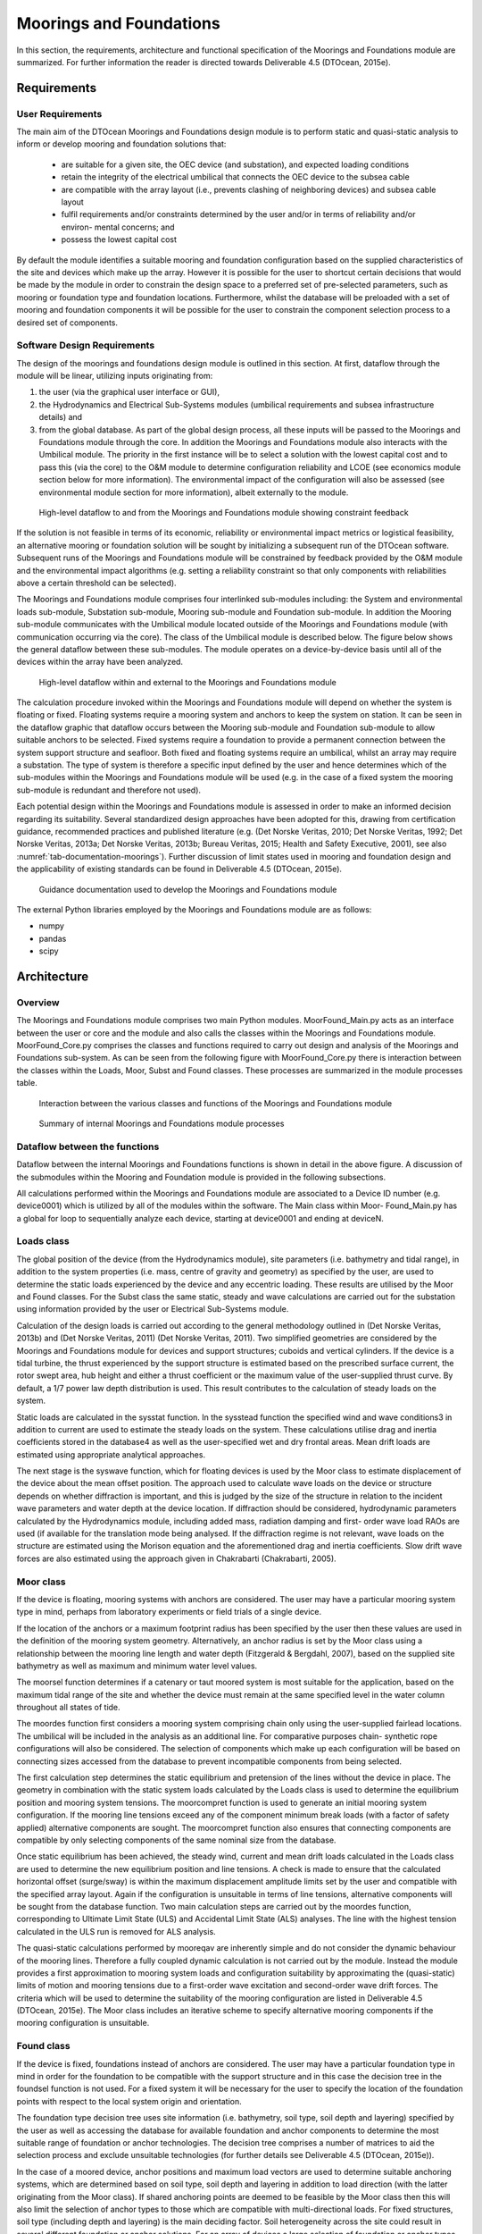 .. _tech_moorings:

Moorings and Foundations
------------------------

In this section, the requirements, architecture and functional specification of
the Moorings and Foundations module are summarized. For further information the
reader is directed towards Deliverable 4.5 (DTOcean, 2015e).

Requirements
^^^^^^^^^^^^

User Requirements
'''''''''''''''''

The main aim of the DTOcean Moorings and Foundations design module is to perform
static and quasi-static analysis to inform or develop mooring and foundation
solutions that:

 * are suitable for a given site, the OEC device (and substation), and
   expected loading conditions
 * retain the integrity of the electrical umbilical that connects the OEC
   device to the subsea cable
 * are compatible with the array layout (i.e., prevents clashing of
   neighboring devices) and subsea cable layout
 * fulfil requirements and/or constraints determined by the user and/or in
   terms of reliability and/or environ- mental concerns; and
 * possess the lowest capital cost

By default the module identifies a suitable mooring and foundation configuration
based on the supplied characteristics of the site and devices which make up the
array. However it is possible for the user to shortcut certain decisions that
would be made by the module in order to constrain the design space to a
preferred set of pre-selected parameters, such as mooring or foundation type
and foundation locations. Furthermore, whilst the database will be preloaded
with a set of mooring and foundation components it will be possible for the
user to constrain the component selection process to a desired set of
components.


Software Design Requirements
''''''''''''''''''''''''''''

The design of the moorings and foundations design module is outlined in this
section. At first, dataflow through the module will be linear, utilizing inputs
originating from:

1. the user (via the graphical user interface or GUI),

2. the Hydrodynamics and Electrical Sub-Systems modules (umbilical requirements
   and subsea infrastructure details) and

3. from the global database. As part of the global design process, all these
   inputs will be passed to the Moorings and Foundations module through the core.
   In addition the Moorings and Foundations module also interacts with the
   Umbilical module. The priority in the first instance will be to select a
   solution with the lowest capital cost and to pass this (via the core) to the
   O&M module to determine configuration reliability and LCOE (see economics
   module section below for more information). The environmental impact of the
   configuration will also be assessed (see environmental module section for more
   information), albeit externally to the module.

 
.. figure:: /images/technical/dataflow_moorings.png

   High-level dataflow to and from the Moorings and Foundations module showing constraint feedback


If the solution is not feasible in terms of its economic, reliability or
environmental impact metrics or logistical feasibility, an alternative mooring
or foundation solution will be sought by initializing a subsequent run of the
DTOcean software. Subsequent runs of the Moorings and Foundations module will
be constrained by feedback provided by the O&M module and the environmental
impact algorithms (e.g. setting a reliability constraint so that only
components with reliabilities above a certain threshold can be selected).

The Moorings and Foundations module comprises four interlinked sub-modules
including: the System and environmental loads sub-module, Substation
sub-module, Mooring sub-module and Foundation sub-module. In addition the
Mooring sub-module communicates with the Umbilical module located outside of
the Moorings and Foundations module (with communication occurring via the
core). The class of the Umbilical module is described below. The figure below
shows the general dataflow between these sub-modules. The module operates on a
device-by-device basis until all of the devices within the array have been
analyzed.


.. figure:: /images/technical/dataflow_external_moorings.png

   High-level dataflow within and external to the Moorings and Foundations module

The calculation procedure invoked within the Moorings and Foundations module
will depend on whether the system is floating or fixed. Floating systems
require a mooring system and anchors to keep the system on station. It can be
seen in the dataflow graphic that dataflow occurs between the Mooring
sub-module and Foundation sub-module to allow suitable anchors to be selected.
Fixed systems require a foundation to provide a permanent connection between
the system support structure and seafloor. Both fixed and floating systems
require an umbilical, whilst an array may require a substation. The type of
system is therefore a specific input defined by the user and hence determines
which of the sub-modules within the Moorings and Foundations module will be
used (e.g. in the case of a fixed system the mooring sub-module is redundant
and therefore not used).

Each potential design within the Moorings and Foundations module is assessed in
order to make an informed decision regarding its suitability. Several
standardized design approaches have been adopted for this, drawing from
certification guidance, recommended practices and published literature (e.g.
(Det Norske Veritas, 2010; Det Norske Veritas, 1992; Det Norske Veritas, 2013a;
Det Norske Veritas, 2013b; Bureau Veritas, 2015; Health and Safety Executive,
2001), see also :numref:`tab-documentation-moorings`). Further discussion of
limit states used in mooring and foundation design and the applicability of
existing standards can be found in Deliverable 4.5 (DTOcean, 2015e).


.. _tab-documentation-moorings:

.. figure:: /images/technical/documentation_moorings.png

   Guidance documentation used to develop the Moorings and Foundations module


The external Python libraries employed by the Moorings and Foundations module
are as follows:

* numpy
* pandas
* scipy


Architecture
^^^^^^^^^^^^

Overview
''''''''

The Moorings and Foundations module comprises two main Python modules.
MoorFound_Main.py acts as an interface between the user or core and the module
and also calls the classes within the Moorings and Foundations module.
MoorFound_Core.py comprises the classes and functions required to carry out
design and analysis of the Moorings and Foundations sub-system. As can be seen
from the following figure with MoorFound_Core.py there is interaction between
the classes within the Loads, Moor, Subst and Found classes. These processes
are summarized in the module processes table.


.. figure:: /images/technical/interaction_moorings.png

   Interaction between the various classes and functions of the Moorings and Foundations module


.. figure:: /images/technical/internal_moorings.png

   Summary of internal Moorings and Foundations module processes


Dataflow between the functions
''''''''''''''''''''''''''''''

Dataflow between the internal Moorings and Foundations functions is shown in
detail in the above figure. A discussion of the submodules within the Mooring
and Foundation module is provided in the following subsections.

All calculations performed within the Moorings and Foundations module are
associated to a Device ID number (e.g. device0001) which is utilized by all of
the modules within the software. The Main class within Moor- Found_Main.py has
a global for loop to sequentially analyze each device, starting at device0001
and ending at deviceN.


Loads class
'''''''''''

The global position of the device (from the Hydrodynamics module), site
parameters (i.e. bathymetry and tidal range), in addition to the system
properties (i.e. mass, centre of gravity and geometry) as specified by the
user, are used to determine the static loads experienced by the device and any
eccentric loading. These results are utilised by the Moor and Found classes.
For the Subst class the same static, steady and wave calculations are carried
out for the substation using information provided by the user or Electrical
Sub-Systems module.

Calculation of the design loads is carried out according to the general
methodology outlined in (Det Norske Veritas, 2013b) and (Det Norske Veritas,
2011) (Det Norske Veritas, 2011). Two simplified geometries are considered by
the Moorings and Foundations module for devices and support structures; cuboids
and vertical cylinders. If the device is a tidal turbine, the thrust
experienced by the support structure is estimated based on the prescribed
surface current, the rotor swept area, hub height and either a thrust
coefficient or the maximum value of the user-supplied thrust curve. By default,
a 1/7 power law depth distribution is used. This result contributes to the
calculation of steady loads on the system.

Static loads are calculated in the sysstat function. In the sysstead function
the specified wind and wave conditions3 in addition to current are used to
estimate the steady loads on the system. These calculations utilise drag and
inertia coefficients stored in the database4 as well as the user-specified wet
and dry frontal areas. Mean drift loads are estimated using appropriate
analytical approaches.

The next stage is the syswave function, which for floating devices is used by
the Moor class to estimate displacement of the device about the mean offset
position. The approach used to calculate wave loads on the device or structure
depends on whether diffraction is important, and this is judged by the size of
the structure in relation to the incident wave parameters and water depth at
the device location. If diffraction should be considered, hydrodynamic
parameters calculated by the Hydrodynamics module, including added mass,
radiation damping and first- order wave load RAOs are used (if available for
the translation mode being analysed. If the diffraction regime is not relevant,
wave loads on the structure are estimated using the Morison equation and the
aforementioned drag and inertia coefficients. Slow drift wave forces are also
estimated using the approach given in Chakrabarti (Chakrabarti, 2005).


Moor class
''''''''''

If the device is floating, mooring systems with anchors are considered. The user
may have a particular mooring system type in mind, perhaps from laboratory
experiments or field trials of a single device.

If the location of the anchors or a maximum footprint radius has been specified
by the user then these values are used in the definition of the mooring system
geometry. Alternatively, an anchor radius is set by the Moor class using a
relationship between the mooring line length and water depth (Fitzgerald &
Bergdahl, 2007), based on the supplied site bathymetry as well as maximum and
minimum water level values.

The moorsel function determines if a catenary or taut moored system is most
suitable for the application, based on the maximum tidal range of the site and
whether the device must remain at the same specified level in the water column
throughout all states of tide.

The moordes function first considers a mooring system comprising chain only
using the user-supplied fairlead locations. The umbilical will be included in
the analysis as an additional line. For comparative purposes chain- synthetic
rope configurations will also be considered. The selection of components which
make up each configuration will be based on connecting sizes accessed from the
database to prevent incompatible components from being selected.

The first calculation step determines the static equilibrium and pretension of
the lines without the device in place. The geometry in combination with the
static system loads calculated by the Loads class is used to determine the
equilibrium position and mooring system tensions. The moorcompret function is
used to generate an initial mooring system configuration. If the mooring line
tensions exceed any of the component minimum break loads (with a factor of
safety applied) alternative components are sought. The moorcompret function
also ensures that connecting components are compatible by only selecting
components of the same nominal size from the database.

Once static equilibrium has been achieved, the steady wind, current and mean
drift loads calculated in the Loads class are used to determine the new
equilibrium position and line tensions. A check is made to ensure that the
calculated horizontal offset (surge/sway) is within the maximum displacement
amplitude limits set by the user and compatible with the specified array
layout. Again if the configuration is unsuitable in terms of line tensions,
alternative components will be sought from the database function. Two main
calculation steps are carried out by the moordes function, corresponding to
Ultimate Limit State (ULS) and Accidental Limit State (ALS) analyses. The line
with the highest tension calculated in the ULS run is removed for ALS analysis.

The quasi-static calculations performed by mooreqav are inherently simple and do
not consider the dynamic behaviour of the mooring lines. Therefore a fully
coupled dynamic calculation is not carried out by the module. Instead the
module provides a first approximation to mooring system loads and configuration
suitability by approximating the (quasi-static) limits of motion and mooring
tensions due to a first-order wave excitation and second-order wave drift
forces. The criteria which will be used to determine the suitability of the
mooring configuration are listed in Deliverable 4.5 (DTOcean, 2015e). The Moor
class includes an iterative scheme to specify alternative mooring components if
the mooring configuration is unsuitable.


Found class
'''''''''''

If the device is fixed, foundations instead of anchors are considered. The user
may have a particular foundation type in mind in order for the foundation to be
compatible with the support structure and in this case the decision tree in the
foundsel function is not used. For a fixed system it will be necessary for the
user to specify the location of the foundation points with respect to the local
system origin and orientation.

The foundation type decision tree uses site information (i.e. bathymetry, soil
type, soil depth and layering) specified by the user as well as accessing the
database for available foundation and anchor components to determine the most
suitable range of foundation or anchor technologies. The decision tree
comprises a number of matrices to aid the selection process and exclude
unsuitable technologies (for further details see Deliverable 4.5 (DTOcean,
2015e)).

In the case of a moored device, anchor positions and maximum load vectors are
used to determine suitable anchoring systems, which are determined based on
soil type, soil depth and layering in addition to load direction (with the
latter originating from the Moor class). If shared anchoring points are deemed
to be feasible by the Moor class then this will also limit the selection of
anchor types to those which are compatible with multi-directional loads. For
fixed structures, soil type (including depth and layering) is the main deciding
factor. Soil heterogeneity across the site could result in several different
foundation or anchor solutions. For an array of devices a large selection of
foundation or anchor types will not be practical nor economically viable, and
hence the free selection will probably have to be constrained as part of the
global optimization process, particularly for large footprint, spread mooring
systems.

Within the founddes function each foundation type has its own calculation
procedure. Most approaches involve first determining the applied loads,
applying safety factors and then based on the supplied soil parameters, the
size and/or penetration depth of the foundation are adjusted iteratively to
suit the application. Basic structural (stress) analysis is only conducted for
pile foundations.


Subst class
'''''''''''

This operates in a similar way to the Found class, albeit it considers only pile
foundations (i.e. monopiles for above-water substations gravity foundations for
substations mounted directly on the seafloor). The location and features of the
substation are determined by the Electrical Sub-Systems module, with static,
steady and wave induced loads calculated within the Loads class. To avoid
repetition of code the Subst class calls the same functions used for device
analysis.


Umbilical module
''''''''''''''''

Within the external Umbilical module the umbilical geometry is defined based on
the location of the subsea cable (as specified by the Electrical Sub-Systems
module) and required umbilical properties and the bathymetry of the site
(stored within the database). The equilibrium geometry of the umbilical is
determined iteratively. Two options are available depending on whether the
device is fixed (a ‘hang-off’-type geometry from the subsea cable up to the
J-tube) (Det Norske Veritas, 2014) or floating (‘Lazy-wave’ geometry) (Ruan,
Bai, & Cheng, 2014).

The calculated geometry and umbilical constraints (minimum break load and
minimum bend radius) are used by the Moor and Found classes.


Functional Specification
^^^^^^^^^^^^^^^^^^^^^^^^

User interaction with the Moorings and Foundations module is described within
this section.


Summary of the modelling approach
'''''''''''''''''''''''''''''''''

 * By default the module operates in an optimised mode based on the
   user-supplied site and device parameters. It is possible for the user to
   manually constrain the design space by specifying certain parameters (e.g.
   the pre-selectable foundation and mooring system technology parameters:
   prefound and premoor)
 * At first, the solution with the lowest capital cost is identified and
   passed on to the other modules
 * A similar approach to mooring (floating devices) or foundation (fixed
   devices) design is used for WECs and TECs
 * Only static and quasi-static analyses are conducted by the module
 * Only catenary or taut moored configurations are modelled for floating
   systems
 * Only load cases for ULS and ALS are considered
 * With the exception of pile foundations, structural analysis of foundations
   or anchors is not carried out and instead these components are assumed to be
   rigid. The focus of the Found class is instead the interaction between the
   foundation or anchor and soil for lateral and axial load analysis
 * The user will be able to select a series of safety factors based on their
   preference and/or the requirements of the relevant certification agency
   (i.e. API, DNV, IEC etc.)
 * Within the limits of the module the identified solution will be, in
   quasi-static terms, fit-for-purpose for the application. Using the
   configuration output data, the user will then be able to carry out dynamic
   systems analysis to confirm configuration suitability using external
   third-party software

Warnings
''''''''

The moorings and foundations module will output warning messages to the user in
situations where either the tool is unable to successfully produce a solution
or where the tool is making assumptions that the user needs to be aware of.  In
the case that the tool is unable to produce a solution then the warning message
will assist the user in locating where the issue lies and which input
parameters need to be adjusted.  A list of the warning messages is included
below:

.. image:: /images/technical/warn_moor.png


Inputs
''''''

The following table gives a comprehensive list of all inputs required by the
moorings and foundations module:


.. image:: /images/technical/input_moor1.png
.. image:: /images/technical/input_moor2.png
.. image:: /images/technical/input_moor3.png
.. image:: /images/technical/input_moor4.png
.. image:: /images/technical/input_moor5.png


Outputs
'''''''

The mooring and foundation solution is details in a number of tables. To
elucidate further, the Moor, Found and Subst classes all output the following
variables:

 * Configuration hierarchy

Nested list comprising main component names for the mooring and foundation
systems. This is used by the Reliability Assessment sub-module.

 * Configuration bill of materials

Bill of materials in dictionary format comprising mooring and foundation
elements for N foundation/anchor points:

 * foundation type (str) [-],
 * foundation subtype (str) [-],
 * dimensions (list):

   * width (float) [m],
   * length (float) [m],
   * height (float) [m],
   * cost (float) [euros],
   * total weight (float) [kg],
   * quantity (int) [-]
   * grout type (str) [-],
   * grout volume (float) [m3],
   * component identification numbers (list) [-]

 * Configuration installation parameters (including key seafloor parameters
   at installation locations) in pandas table format for N foundation/anchor
   points:

   * device number (int) [-],
   * foundation number (int) [-],
   * foundation type (str) [-]’,
   * foundation subtype (str) [-],
   * x coord (float) [-],
   * y coord (float) [-],
   * length (float) [m],
   * width (float) [m],
   * height (float) [m],
   * installation depth (float) [m],
   * dry mass (float) [kg],
   * grout type [-],
   * grout volume (float) [m3]
   * cost (float) [euros],
   * total weight (float) [kg],
   * quantity (int) [-]
   * grout type (str) [-],
   * grout volume (float) [m3],
   * component identification numbers (list) [-]

 * Configuration installation parameters (including key seafloor parameters
   at installation locations) in pandas table format for N foundation/anchor
   points:

   * device number (int) [-],
   * foundation number (int) [-],
   * foundation type (str) [-]’,
   * foundation subtype (str) [-],
   * x coord (float) [-],
   * y coord (float) [-],
   * length (float) [m],
   * width (float) [m],
   * height (float) [m],
   * installation depth (float) [m],
   * dry mass (float) [kg],
   * grout type [-],
   * grout volume (float) [m3]


Calculation time
''''''''''''''''

Calculation times are dependent on the system in question. Indicative values for
one device are provided in :numref:`tab-calculation-moorings`.


.. _tab-calculation-moorings:

.. figure:: /images/technical/calculation_moorings.png

   Indicative calculation times for a single device subjected to several wave conditions
